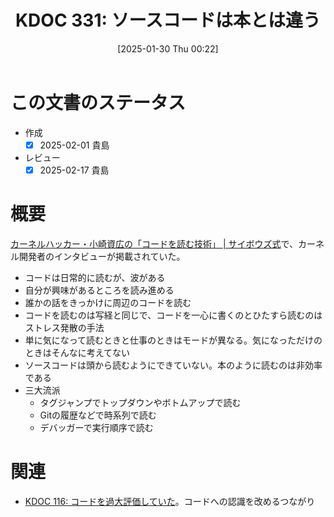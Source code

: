 :properties:
:ID: 20250130T002224
:mtime:    20250217224520
:ctime:    20250130002227
:end:
#+title:      KDOC 331: ソースコードは本とは違う
#+date:       [2025-01-30 Thu 00:22]
#+filetags:   :essay:
#+identifier: 20250130T002224

* この文書のステータス
- 作成
  - [X] 2025-02-01 貴島
- レビュー
  - [X] 2025-02-17 貴島

* 概要

[[https://cybozushiki.cybozu.co.jp/articles/m000316.html][カーネルハッカー・小崎資広の「コードを読む技術」 | サイボウズ式]]で、カーネル開発者のインタビューが掲載されていた。

- コードは日常的に読むが、波がある
- 自分が興味があるところを読み進める
- 誰かの話をきっかけに周辺のコードを読む
- コードを読むのは写経と同じで、コードを一心に書くのとひたすら読むのはストレス発散の手法
- 単に気になって読むときと仕事のときはモードが異なる。気になっただけのときはそんなに考えてない
- ソースコードは頭から読むようにできていない。本のように読むのは非効率である
- 三大流派
  - タグジャンプでトップダウンやボトムアップで読む
  - Gitの履歴などで時系列で読む
  - デバッガーで実行順序で読む

* 関連
- [[id:20240301T235312][KDOC 116: コードを過大評価していた]]。コードへの認識を改めるつながり
